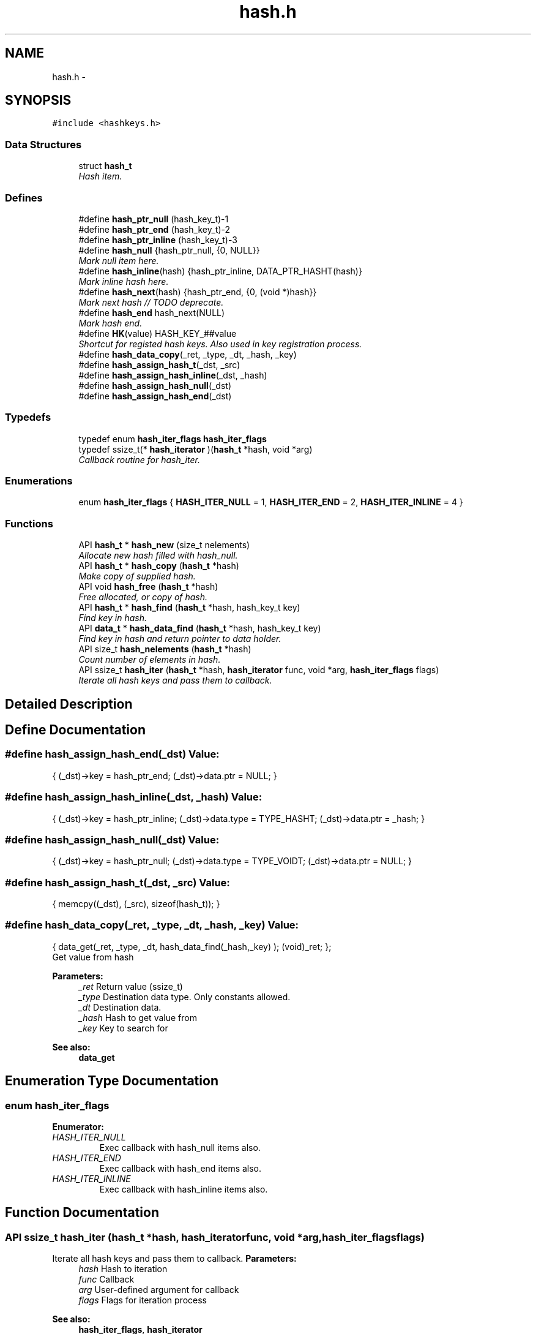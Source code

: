 .TH "hash.h" 3 "Sat Nov 5 2011" "Version 1.0" "frozen" \" -*- nroff -*-
.ad l
.nh
.SH NAME
hash.h \- 
.SH SYNOPSIS
.br
.PP
\fC#include <hashkeys.h>\fP
.br

.SS "Data Structures"

.in +1c
.ti -1c
.RI "struct \fBhash_t\fP"
.br
.RI "\fIHash item. \fP"
.in -1c
.SS "Defines"

.in +1c
.ti -1c
.RI "#define \fBhash_ptr_null\fP   (hash_key_t)-1"
.br
.ti -1c
.RI "#define \fBhash_ptr_end\fP   (hash_key_t)-2"
.br
.ti -1c
.RI "#define \fBhash_ptr_inline\fP   (hash_key_t)-3"
.br
.ti -1c
.RI "#define \fBhash_null\fP   {hash_ptr_null,    {0, NULL}}"
.br
.RI "\fIMark null item here. \fP"
.ti -1c
.RI "#define \fBhash_inline\fP(hash)   {hash_ptr_inline,  DATA_PTR_HASHT(hash)}"
.br
.RI "\fIMark inline hash here. \fP"
.ti -1c
.RI "#define \fBhash_next\fP(hash)   {hash_ptr_end,     {0, (void *)hash}}"
.br
.RI "\fIMark next hash // TODO deprecate. \fP"
.ti -1c
.RI "#define \fBhash_end\fP   hash_next(NULL)"
.br
.RI "\fIMark hash end. \fP"
.ti -1c
.RI "#define \fBHK\fP(value)   HASH_KEY_##value"
.br
.RI "\fIShortcut for registed hash keys. Also used in key registration process. \fP"
.ti -1c
.RI "#define \fBhash_data_copy\fP(_ret, _type, _dt, _hash, _key)"
.br
.ti -1c
.RI "#define \fBhash_assign_hash_t\fP(_dst, _src)"
.br
.ti -1c
.RI "#define \fBhash_assign_hash_inline\fP(_dst, _hash)"
.br
.ti -1c
.RI "#define \fBhash_assign_hash_null\fP(_dst)"
.br
.ti -1c
.RI "#define \fBhash_assign_hash_end\fP(_dst)"
.br
.in -1c
.SS "Typedefs"

.in +1c
.ti -1c
.RI "typedef enum \fBhash_iter_flags\fP \fBhash_iter_flags\fP"
.br
.ti -1c
.RI "typedef ssize_t(* \fBhash_iterator\fP )(\fBhash_t\fP *hash, void *arg)"
.br
.RI "\fICallback routine for hash_iter. \fP"
.in -1c
.SS "Enumerations"

.in +1c
.ti -1c
.RI "enum \fBhash_iter_flags\fP { \fBHASH_ITER_NULL\fP =  1, \fBHASH_ITER_END\fP =  2, \fBHASH_ITER_INLINE\fP =  4 }"
.br
.in -1c
.SS "Functions"

.in +1c
.ti -1c
.RI "API \fBhash_t\fP * \fBhash_new\fP (size_t nelements)"
.br
.RI "\fIAllocate new hash filled with hash_null. \fP"
.ti -1c
.RI "API \fBhash_t\fP * \fBhash_copy\fP (\fBhash_t\fP *hash)"
.br
.RI "\fIMake copy of supplied hash. \fP"
.ti -1c
.RI "API void \fBhash_free\fP (\fBhash_t\fP *hash)"
.br
.RI "\fIFree allocated, or copy of hash. \fP"
.ti -1c
.RI "API \fBhash_t\fP * \fBhash_find\fP (\fBhash_t\fP *hash, hash_key_t key)"
.br
.RI "\fIFind key in hash. \fP"
.ti -1c
.RI "API \fBdata_t\fP * \fBhash_data_find\fP (\fBhash_t\fP *hash, hash_key_t key)"
.br
.RI "\fIFind key in hash and return pointer to data holder. \fP"
.ti -1c
.RI "API size_t \fBhash_nelements\fP (\fBhash_t\fP *hash)"
.br
.RI "\fICount number of elements in hash. \fP"
.ti -1c
.RI "API ssize_t \fBhash_iter\fP (\fBhash_t\fP *hash, \fBhash_iterator\fP func, void *arg, \fBhash_iter_flags\fP flags)"
.br
.RI "\fIIterate all hash keys and pass them to callback. \fP"
.in -1c
.SH "Detailed Description"
.PP 

.SH "Define Documentation"
.PP 
.SS "#define hash_assign_hash_end(_dst)"\fBValue:\fP
.PP
.nf
{  \
        (_dst)->key = hash_ptr_end;   \
        (_dst)->data.ptr = NULL;      \
}
.fi
.SS "#define hash_assign_hash_inline(_dst, _hash)"\fBValue:\fP
.PP
.nf
{  \
        (_dst)->key = hash_ptr_inline;   \
        (_dst)->data.type = TYPE_HASHT;  \
        (_dst)->data.ptr = _hash;        \
}
.fi
.SS "#define hash_assign_hash_null(_dst)"\fBValue:\fP
.PP
.nf
{  \
        (_dst)->key = hash_ptr_null;   \
        (_dst)->data.type = TYPE_VOIDT;\
        (_dst)->data.ptr = NULL;       \
}
.fi
.SS "#define hash_assign_hash_t(_dst, _src)"\fBValue:\fP
.PP
.nf
{        \
        memcpy((_dst), (_src), sizeof(hash_t)); \
}
.fi
.SS "#define hash_data_copy(_ret, _type, _dt, _hash, _key)"\fBValue:\fP
.PP
.nf
{                  \
        data_get(_ret,                                              \
                _type,                                              \
                _dt,                                                \
                hash_data_find(_hash,_key)                          \
        );                                                          \
        (void)_ret;                                                 \
};
.fi
Get value from hash 
.PP
\fBParameters:\fP
.RS 4
\fI_ret\fP Return value (ssize_t) 
.br
\fI_type\fP Destination data type. Only constants allowed. 
.br
\fI_dt\fP Destination data. 
.br
\fI_hash\fP Hash to get value from 
.br
\fI_key\fP Key to search for 
.RE
.PP
\fBSee also:\fP
.RS 4
\fBdata_get\fP 
.RE
.PP

.SH "Enumeration Type Documentation"
.PP 
.SS "enum \fBhash_iter_flags\fP"
.PP
\fBEnumerator: \fP
.in +1c
.TP
\fB\fIHASH_ITER_NULL \fP\fP
Exec callback with hash_null items also. 
.TP
\fB\fIHASH_ITER_END \fP\fP
Exec callback with hash_end items also. 
.TP
\fB\fIHASH_ITER_INLINE \fP\fP
Exec callback with hash_inline items also. 
.SH "Function Documentation"
.PP 
.SS "API ssize_t hash_iter (\fBhash_t\fP *hash, \fBhash_iterator\fPfunc, void *arg, \fBhash_iter_flags\fPflags)"
.PP
Iterate all hash keys and pass them to callback. \fBParameters:\fP
.RS 4
\fIhash\fP Hash to iteration 
.br
\fIfunc\fP Callback 
.br
\fIarg\fP User-defined argument for callback 
.br
\fIflags\fP Flags for iteration process 
.RE
.PP
\fBSee also:\fP
.RS 4
\fBhash_iter_flags\fP, \fBhash_iterator\fP 
.RE
.PP
\fBReturn values:\fP
.RS 4
\fIITER_OK\fP All items iterated 
.br
\fIITER_BREAK\fP Callback returned ITER_BREAK and stopped iterations 
.RE
.PP

.SH "Author"
.PP 
Generated automatically by Doxygen for frozen from the source code.
